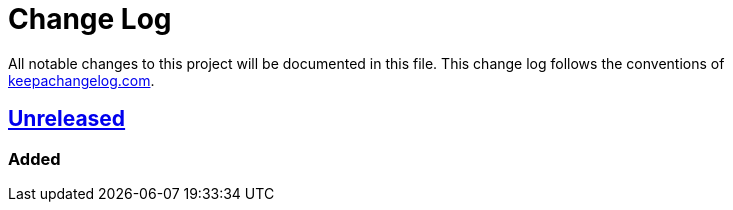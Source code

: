 = Change Log

All notable changes to this project will be documented in this file. This change log follows the conventions of http://keepachangelog.com/[keepachangelog.com].

== https://github.com/fhofherr/lein-get/compare/develop[Unreleased]

=== Added
